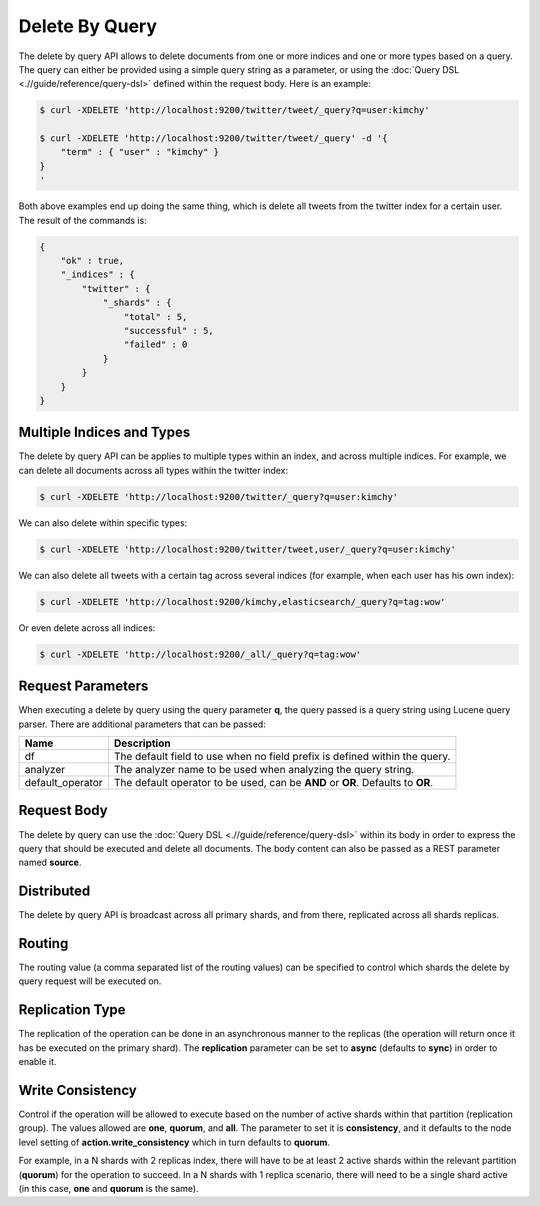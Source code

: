===============
Delete By Query
===============

The delete by query API allows to delete documents from one or more indices and one or more types based on a query. The query can either be provided using a simple query string as a parameter, or using the :doc:`Query DSL <.//guide/reference/query-dsl>`  defined within the request body. Here is an example:


.. code-block:: js

    $ curl -XDELETE 'http://localhost:9200/twitter/tweet/_query?q=user:kimchy'
    
    $ curl -XDELETE 'http://localhost:9200/twitter/tweet/_query' -d '{
        "term" : { "user" : "kimchy" }
    }
    '


Both above examples end up doing the same thing, which is delete all tweets from the twitter index for a certain user. The result of the commands is:


.. code-block:: js


    {
        "ok" : true,
        "_indices" : {
            "twitter" : { 
                "_shards" : {
                    "total" : 5,
                    "successful" : 5,
                    "failed" : 0
                }
            }
        }
    }


Multiple Indices and Types
==========================

The delete by query API can be applies to multiple types within an index, and across multiple indices. For example, we can delete all documents across all types within the twitter index:


.. code-block:: js

    $ curl -XDELETE 'http://localhost:9200/twitter/_query?q=user:kimchy'


We can also delete within specific types:


.. code-block:: js

    $ curl -XDELETE 'http://localhost:9200/twitter/tweet,user/_query?q=user:kimchy'


We can also delete all tweets with a certain tag across several indices (for example, when each user has his own index):


.. code-block:: js

    $ curl -XDELETE 'http://localhost:9200/kimchy,elasticsearch/_query?q=tag:wow'


Or even delete across all indices:


.. code-block:: js

    $ curl -XDELETE 'http://localhost:9200/_all/_query?q=tag:wow'


Request Parameters
==================

When executing a delete by query using the query parameter **q**, the query passed is a query string using Lucene query parser. There are additional parameters that can be passed:


==================  ==================================================================================
 Name                Description                                                                      
==================  ==================================================================================
df                   The default field to use when no field prefix is defined within the query.       
analyzer             The analyzer name to be used when analyzing the query string.                    
default_operator     The default operator to be used, can be **AND** or **OR**. Defaults to **OR**.   
==================  ==================================================================================

Request Body
============

The delete by query can use the :doc:`Query DSL <.//guide/reference/query-dsl>`  within its body in order to express the query that should be executed and delete all documents. The body content can also be passed as a REST parameter named **source**.


Distributed
===========

The delete by query API is broadcast across all primary shards, and from there, replicated across all shards replicas.


Routing
=======

The routing value (a comma separated list of the routing values) can be specified to control which shards the delete by query request will be executed on.


Replication Type
================

The replication of the operation can be done in an asynchronous manner to the replicas (the operation will return once it has be executed on the primary shard). The **replication** parameter can be set to **async** (defaults to **sync**) in order to enable it.


Write Consistency
=================

Control if the operation will be allowed to execute based on the number of active shards within that partition (replication group). The values allowed are **one**, **quorum**, and **all**. The parameter to set it is **consistency**, and it defaults to the node level setting of **action.write_consistency** which in turn defaults to **quorum**.


For example, in a N shards with 2 replicas index, there will have to be at least 2 active shards within the relevant partition (**quorum**) for the operation to succeed. In a N shards with 1 replica scenario, there will need to be a single shard active (in this case, **one** and **quorum** is the same).

